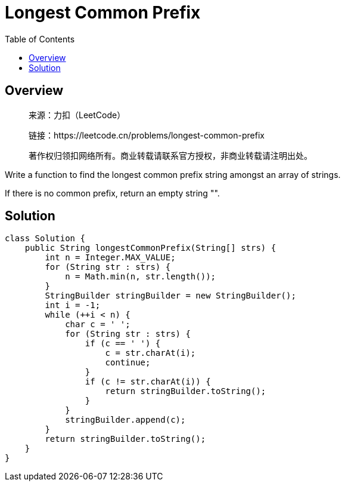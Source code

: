 = Longest Common Prefix
:toc: left

== Overview
____
来源：力扣（LeetCode）

链接：https://leetcode.cn/problems/longest-common-prefix

著作权归领扣网络所有。商业转载请联系官方授权，非商业转载请注明出处。
____
Write a function to find the longest common prefix string amongst an array of strings.

If there is no common prefix, return an empty string "".

== Solution
[source, java]
----
class Solution {
    public String longestCommonPrefix(String[] strs) {
        int n = Integer.MAX_VALUE;
        for (String str : strs) {
            n = Math.min(n, str.length());
        }
        StringBuilder stringBuilder = new StringBuilder();
        int i = -1;
        while (++i < n) {
            char c = ' ';
            for (String str : strs) {
                if (c == ' ') {
                    c = str.charAt(i);
                    continue;
                }
                if (c != str.charAt(i)) {
                    return stringBuilder.toString();
                }
            }
            stringBuilder.append(c);
        }
        return stringBuilder.toString();
    }
}
----